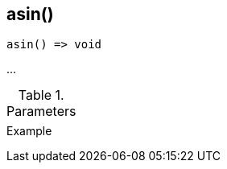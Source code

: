 [.nxsl-function]
[[func-asin]]
== asin()

// TODO: add description

[source,c]
----
asin() => void
----

…

.Parameters
[cols="1,3" grid="none", frame="none"]
|===
||
|===

.Return

.Example
[source,c]
----
----
